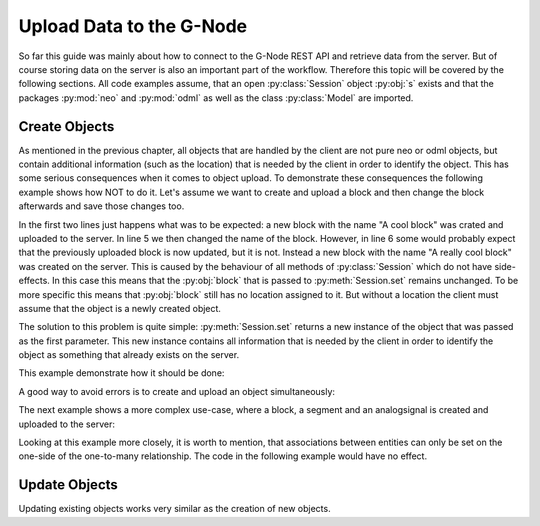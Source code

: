 =========================
Upload Data to the G-Node
=========================

So far this guide was mainly about how to connect to the G-Node REST API and retrieve data from the server.
But of course storing data on the server is also an important part of the workflow.
Therefore this topic will be covered by the following sections.
All code examples assume, that an open :py:class:`Session` object :py:obj:`s` exists and that the packages
:py:mod:`neo` and :py:mod:`odml` as well as the class :py:class:`Model` are imported.

Create Objects
==============

As mentioned in the previous chapter, all objects that are handled by the client are not pure neo or odml objects, but
contain additional information (such as the location) that is needed by the client in order to identify the object.
This has some serious consequences when it comes to object upload.
To demonstrate these consequences the following example shows how NOT to do it.
Let's assume we want to create and upload a block and then change the block afterwards and save those changes too.

.. code-block:: python
    :linenos:

    block = neo.Block("A cool block")      # Saves block as a new object
    s.set(block)

    block.name = "A really cool block"     # Saves block as a new object too!!
    s.set(block)

    block.location    # AttributeError: 'Block' object has no attribute 'location'

In the first two lines just happens what was to be expected: a new block with the name "A cool block" was crated and
uploaded to the server.
In line 5 we then changed the name of the block.
However, in line 6 some would probably expect that the previously uploaded block is now updated, but it is not.
Instead a new block with the name "A really cool block" was created on the server.
This is caused by the behaviour of all methods of :py:class:`Session` which do not have side-effects.
In this case this means that the :py:obj:`block` that is passed to :py:meth:`Session.set` remains unchanged.
To be more specific this means that :py:obj:`block` still has no location assigned to it.
But without a location the client must assume that the object is a newly created object.

The solution to this problem is quite simple: :py:meth:`Session.set` returns a new instance of the object that was
passed as the first parameter.
This new instance contains all information that is needed by the client in order to identify the
object as something that already exists on the server.

This example demonstrate how it should be done:

.. code-block:: python
    :linenos:
    :emphasize-lines: 2,6

    block = neo.Block("A cool block")
    block = s.set(block)
    block.location    # OK, it has a location

    block.name = "A really cool block"
    block = s.set(block)
    block.location    # OK, it has a location

A good way to avoid errors is to create and upload an object simultaneously:

.. code-block:: python
    :linenos:

    block = s.set(neo.Block("A cool block"))

The next example shows a more complex use-case, where a block, a segment and an analogsignal is created and uploaded
to the server:

.. code-block:: python
    :linenos:

    import quantities as pq
    import numpy as np

    # create a block and a segment
    block = s.set(neo.Block("Experiment One"))
    segment = s.set(neo.Segment("Trial 01", ))

    # associate the segment with block and save it
    segment.block = block
    segment = s.set(segment)

    # create a signal
    signal_data = pq.Quantity(np.random.rand(100), 'mV')
    t_start= 100 * pq.ms
    sampling_rate = 1 * pq.Khz
    signal = s.set(AnalogSignal(signal=signal_data, t_start=t_start, sampling_rate=sampling_rate)

    # associate the signal with the segment and save it again
    signal.segment = segment
    signal = s.set(signal)

Looking at this example more closely, it is worth to mention, that associations between entities can only be set on
the one-side of the one-to-many relationship. The code in the following example would have no effect.

.. code-block:: python
    :linenos:

    block.segments.append(segment)
    block = s.set(block)

Update Objects
==============

Updating existing objects works very similar as the creation of new objects.

.. code-block:: python
    :linenos:

    # get a block and a segment from the server
    block = s.get("electrophysiology/block/2DFA548ESC")
    segment = s.get("electrophysiology/segment/K6LO7NH133")

    # change the name of the segment and associate it with the block
    segment.name = "Trial 100"
    segment.block = block

    segment = s.set(segment)

.. TODO update/set permissions
.. TODO tagging of objects

